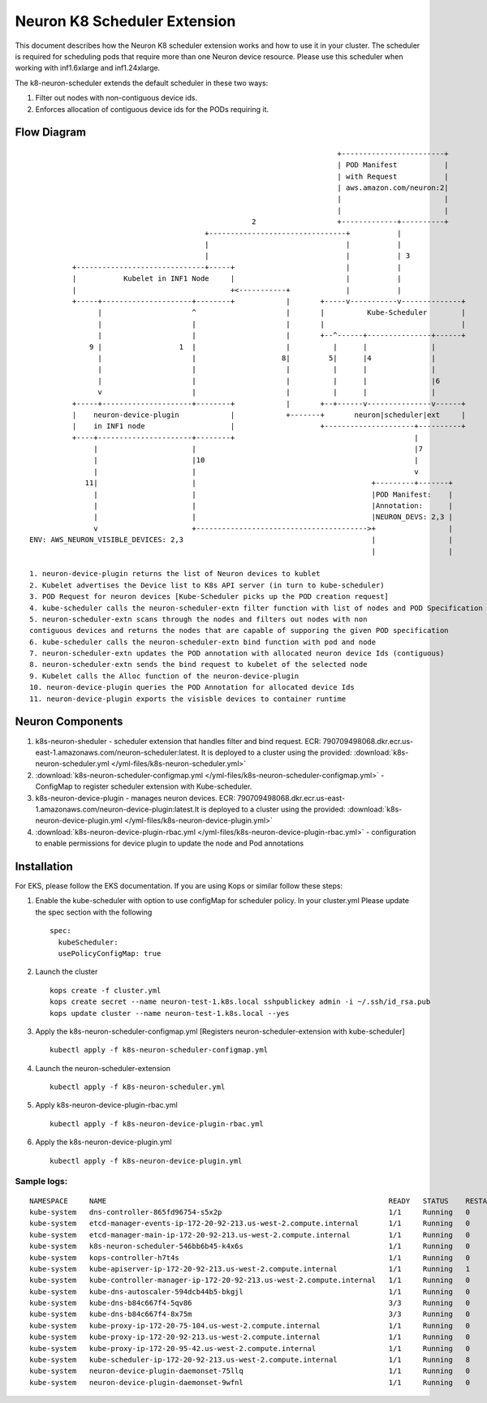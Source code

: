 .. _neuron-k8-scheduler-ext:

Neuron K8 Scheduler Extension
=============================

This document describes how the Neuron K8 scheduler extension works and
how to use it in your cluster. The scheduler is required for scheduling
pods that require more than one Neuron device resource. Please use this
scheduler when working with inf1.6xlarge and inf1.24xlarge.

The k8-neuron-scheduler extends the default scheduler in these two ways:

1. Filter out nodes with non-contiguous device ids.
2. Enforces allocation of contiguous device ids for the PODs requiring
   it.

Flow Diagram
------------

::




                                                                           +------------------------+
                                                                           | POD Manifest           |
                                                                           | with Request           |
                                                                           | aws.amazon.com/neuron:2|
                                                                           |                        |
                                                                           |                        |
                                                       2                   +-------------+----------+
                                            +--------------------------------+           |
                                            |                                |           |
                                            |                                |           | 3
             +------------------------------+-----+                          |           |
             |           Kubelet in INF1 Node     |                          |           |
             |                                    +<-----------+             |           |
             +-----+---------------------+--------+            |       +-----v-----------v--------------+
                   |                     ^                     |       |          Kube-Scheduler        |
                   |                     |                     |       |                                |
                   |                     |                     |       +--^------+---------------+------+
                 9 |                  1  |                     |          |      |               |
                   |                     |                    8|         5|      |4              |
                   |                     |                     |          |      |               |
                   |                     |                     |          |      |               |6
                   v                     |                     |          |      |               |
             +-----+---------------------+--------+            |       +--+------v---------------v------+
             |    neuron-device-plugin            |            +-------+       neuron|scheduler|ext     |
             |    in INF1 node                    |                    +---------------------+----------+
             +----+----------------------+--------+                                          |
                  |                      |                                                   |7
                  |                      |10                                                 |
                  |                      |                                                   v
                11|                      |                                         +---------+-------+
                  |                      |                                         |POD Manifest:    |
                  |                      |                                         |Annotation:      |
                  |                      |                                         |NEURON_DEVS: 2,3 |
                  v                      +---------------------------------------->+                 |
   ENV: AWS_NEURON_VISIBLE_DEVICES: 2,3                                            |                 |
                                                                                   |                 |

   1. neuron-device-plugin returns the list of Neuron devices to kublet
   2. Kubelet advertises the Device list to K8s API server (in turn to kube-scheduler)
   3. POD Request for neuron devices [Kube-Scheduler picks up the POD creation request]
   4. kube-scheduler calls the neuron-scheduler-extn filter function with list of nodes and POD Specification
   5. neuron-scheduler-extn scans through the nodes and filters out nodes with non
   contiguous devices and returns the nodes that are capable of supporing the given POD specification
   6. kube-scheduler calls the neuron-scheduler-extn bind function with pod and node
   7. neuron-scheduler-extn updates the POD annotation with allocated neuron device Ids (contiguous)
   8. neuron-scheduler-extn sends the bind request to kubelet of the selected node
   9. Kubelet calls the Alloc function of the neuron-device-plugin
   10. neuron-device-plugin queries the POD Annotation for allocated device Ids
   11. neuron-device-plugin exports the visisble devices to container runtime

Neuron Components
-----------------

1. k8s-neuron-sheduler - scheduler extension that handles filter and
   bind request. ECR:
   790709498068.dkr.ecr.us-east-1.amazonaws.com/neuron-scheduler:latest. It is deployed to a cluster using the provided: :download:`k8s-neuron-scheduler.yml </yml-files/k8s-neuron-scheduler.yml>`
2. :download:`k8s-neuron-scheduler-configmap.yml </yml-files/k8s-neuron-scheduler-configmap.yml>` - ConfigMap to register scheduler
   extension with Kube-scheduler.
3. k8s-neuron-device-plugin - manages neuron devices. ECR:
   790709498068.dkr.ecr.us-east-1.amazonaws.com/neuron-device-plugin:latest.It is deployed to a cluster using the provided: :download:`k8s-neuron-device-plugin.yml </yml-files/k8s-neuron-device-plugin.yml>`
4. :download:`k8s-neuron-device-plugin-rbac.yml </yml-files/k8s-neuron-device-plugin-rbac.yml>` - configuration to enable
   permissions for device plugin to update the node and Pod annotations

Installation
------------

For EKS, please follow the EKS documentation. If you are using Kops or
similar follow these steps:

1. Enable the kube-scheduler with option to use configMap for scheduler
   policy. In your cluster.yml Please update the spec section with the
   following
   ::

      spec:
        kubeScheduler:
        usePolicyConfigMap: true

2. Launch the cluster
   ::

      kops create -f cluster.yml
      kops create secret --name neuron-test-1.k8s.local sshpublickey admin -i ~/.ssh/id_rsa.pub
      kops update cluster --name neuron-test-1.k8s.local --yes

3. Apply the k8s-neuron-scheduler-configmap.yml [Registers
   neuron-scheduler-extension with kube-scheduler]
   ::

      kubectl apply -f k8s-neuron-scheduler-configmap.yml

4. Launch the neuron-scheduler-extension
   ::

      kubectl apply -f k8s-neuron-scheduler.yml

5. Apply k8s-neuron-device-plugin-rbac.yml
   ::

      kubectl apply -f k8s-neuron-device-plugin-rbac.yml

6. Apply the k8s-neuron-device-plugin.yml
   ::

      kubectl apply -f k8s-neuron-device-plugin.yml

Sample logs:
^^^^^^^^^^^^

::

   NAMESPACE     NAME                                                                  READY   STATUS    RESTARTS   AGE
   kube-system   dns-controller-865fd96754-s5x2p                                       1/1     Running   0          12h
   kube-system   etcd-manager-events-ip-172-20-92-213.us-west-2.compute.internal       1/1     Running   0          12h
   kube-system   etcd-manager-main-ip-172-20-92-213.us-west-2.compute.internal         1/1     Running   0          12h
   kube-system   k8s-neuron-scheduler-546bb6b45-k4x6s                                  1/1     Running   0          11h
   kube-system   kops-controller-h7t4s                                                 1/1     Running   0          12h
   kube-system   kube-apiserver-ip-172-20-92-213.us-west-2.compute.internal            1/1     Running   1          12h
   kube-system   kube-controller-manager-ip-172-20-92-213.us-west-2.compute.internal   1/1     Running   0          12h
   kube-system   kube-dns-autoscaler-594dcb44b5-bkgjl                                  1/1     Running   0          12h
   kube-system   kube-dns-b84c667f4-5qv86                                              3/3     Running   0          12h
   kube-system   kube-dns-b84c667f4-8x75m                                              3/3     Running   0          11h
   kube-system   kube-proxy-ip-172-20-75-104.us-west-2.compute.internal                1/1     Running   0          11h
   kube-system   kube-proxy-ip-172-20-92-213.us-west-2.compute.internal                1/1     Running   0          12h
   kube-system   kube-proxy-ip-172-20-95-42.us-west-2.compute.internal                 1/1     Running   0          11h
   kube-system   kube-scheduler-ip-172-20-92-213.us-west-2.compute.internal            1/1     Running   8          12h
   kube-system   neuron-device-plugin-daemonset-75llq                                  1/1     Running   0          11h
   kube-system   neuron-device-plugin-daemonset-9wfnl                                  1/1     Running   0          11h
